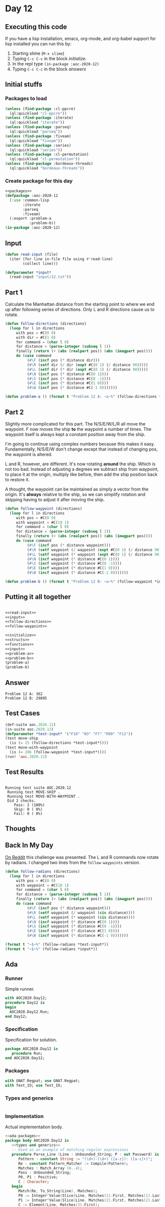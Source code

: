 #+STARTUP: indent contents
#+OPTIONS: num:nil toc:nil
* Day 12
** Executing this code
If you have a lisp installation, emacs, org-mode, and org-babel
support for lisp installed you can run this by:
1. Starting slime (=M-x slime=)
2. Typing =C-c C-c= in the block [[initialize][initialize]].
3. In the repl type =(in-package :aoc-2020-12)=
4. Typing =C-c C-c= in the block [[answers][answers]]
** Initial stuffs
*** Packages to load
#+NAME: packages
#+BEGIN_SRC lisp :results silent
  (unless (find-package :cl-ppcre)
    (ql:quickload "cl-ppcre"))
  (unless (find-package :iterate)
    (ql:quickload "iterate"))
  (unless (find-package :parseq)
    (ql:quickload "parseq"))
  (unless (find-package :fiveam)
    (ql:quickload "fiveam"))
  (unless (find-package :series)
    (ql:quickload "series"))
  (unless (find-package :cl-permutation)
    (ql:quickload "cl-permutation"))
  (unless (find-package :bordeaux-threads)
    (ql:quickload "bordeaux-threads"))
#+END_SRC
*** Create package for this day
#+NAME: initialize
#+BEGIN_SRC lisp :noweb yes :results silent
  <<packages>>
  (defpackage :aoc-2020-12
    (:use :common-lisp
          :iterate
          :parseq
          :fiveam)
    (:export :problem-a
             :problem-b))
  (in-package :aoc-2020-12)
#+END_SRC
** Input
#+NAME: read-input
#+BEGIN_SRC lisp :results silent
  (defun read-input (file)
    (iter (for line in-file file using #'read-line)
          (collect line)))
#+END_SRC
#+NAME: input
#+BEGIN_SRC lisp :noweb yes :results silent
  (defparameter *input*
    (read-input "input/12.txt"))
#+END_SRC
** Part 1
Calculate the Manhattan distance from the starting point to where we
end up after following series of directions. Only L and R directions
cause us to rotate.
#+NAME: follow-directions
#+BEGIN_SRC lisp :results silent
  (defun follow-directions (directions)
    (loop for l in directions
       with pos = #C(0 0)
       with dir = #C(1 0)
       for command = (char l 0)
       for distance = (parse-integer (subseq l 1))
       finally (return (+ (abs (realpart pos)) (abs (imagpart pos))))
       do (case command 
            (#\F (incf pos (* distance dir)))
            (#\R (setf dir (/ dir (expt #C(0 1) (/ distance 90)))))
            (#\L (setf dir (* dir (expt #C(0 1) (/ distance 90)))))
            (#\N (incf pos (* distance #C(0 1))))
            (#\S (incf pos (* distance #C(0 -1))))
            (#\E (incf pos (* distance #C(1 0))))
            (#\W (incf pos (* distance #C(-1 0)))))))
#+END_SRC
#+NAME: problem-a
#+BEGIN_SRC lisp :noweb yes :results silent
  (defun problem-a () (format t "Problem 12 A: ~a~%" (follow-directions *input*)))
#+END_SRC
** Part 2
Slightly more complicated for this part. The N/S/E/W/L/R all move the
waypoint. F now moves the ship *to* the waypoint a number of
times. The waypoint itself is always kept a constant position away
from the ship.

I'm going to continue using complex numbers because this makes it
easy. Fundamentally, N/S/E/W don't change except that instead of
changing pos, the waypoint is altered.

L and R, however, are different. It's now rotating *around* the
ship. Which is not too bad. Instead of adjusting a degrees we subtract
ship from waypoint, to place it at the origin, multiply like before,
then add the ship position back to restore it.

A thought, the waypoint can be maintained as simply a vector from the
origin. It's *always* relative to the ship, so we can simplify
rotation and skipping having to adjust it after moving the ship.
#+NAME: follow-waypoint
#+BEGIN_SRC lisp :results silent
  (defun follow-waypoint (directions)
    (loop for l in directions
       with pos = #C(0 0)
       with waypoint = #C(10 1)
       for command = (char l 0)
       for distance = (parse-integer (subseq l 1))
       finally (return (+ (abs (realpart pos)) (abs (imagpart pos))))
       do (case command 
            (#\F (incf pos (* distance waypoint)))
            (#\R (setf waypoint (/ waypoint (expt #C(0 1) (/ distance 90)))))
            (#\L (setf waypoint (* waypoint (expt #C(0 1) (/ distance 90)))))
            (#\N (incf waypoint (* distance #C(0 1))))
            (#\S (incf waypoint (* distance #C(0 -1))))
            (#\E (incf waypoint (* distance #C(1 0))))
            (#\W (incf waypoint (* distance #C(-1 0)))))))
#+END_SRC
#+NAME: problem-b
#+BEGIN_SRC lisp :noweb yes :results silent
  (defun problem-b () (format t "Problem 12 B: ~a~%" (follow-waypoint *input*)))
#+END_SRC
** Putting it all together
#+NAME: structs
#+BEGIN_SRC lisp :noweb yes :results silent

#+END_SRC
#+NAME: functions
#+BEGIN_SRC lisp :noweb yes :results silent
  <<read-input>>
  <<input>>
  <<follow-directions>>
  <<follow-waypoint>>
#+END_SRC
#+NAME: answers
#+BEGIN_SRC lisp :results output :exports both :noweb yes :tangle no
  <<initialize>>
  <<structs>>
  <<functions>>
  <<input>>
  <<problem-a>>
  <<problem-b>>
  (problem-a)
  (problem-b)
#+END_SRC
** Answer
#+RESULTS: answers
: Problem 12 A: 362
: Problem 12 B: 29895
** Test Cases
#+NAME: test-cases
#+BEGIN_SRC lisp :results output :exports both
  (def-suite aoc.2020.12)
  (in-suite aoc.2020.12)
  (defparameter *test-input* '("F10" "N3" "F7" "R90" "F11"))
  (test move-ship
    (is (= 25 (follow-directions *test-input*))))
  (test move-with-waypoint
    (is (= 286 (follow-waypoint *test-input*))))
  (run! 'aoc.2020.12)
#+END_SRC
** Test Results
#+RESULTS: test-cases
: 
: Running test suite AOC.2020.12
:  Running test MOVE-SHIP .
:  Running test MOVE-WITH-WAYPOINT .
:  Did 2 checks.
:     Pass: 2 (100%)
:     Skip: 0 ( 0%)
:     Fail: 0 ( 0%)
** Thoughts
** Back In My Day
[[https://www.reddit.com/r/adventofcode/comments/kbjw9c/2020_day_12_part_3_back_in_my_day/][On Reddit]] this challenge was presented. The L and R commands now
rotate by radians. I changed two lines from the =follow-waypoints=
version.
#+NAME: follow-radians
#+BEGIN_SRC lisp :results silent
  (defun follow-radians (directions)
    (loop for l in directions
       with pos = #C(0 0)
       with waypoint = #C(10 1)
       for command = (char l 0)
       for distance = (parse-integer (subseq l 1))
       finally (return (+ (abs (realpart pos)) (abs (imagpart pos))))
       do (case command 
            (#\F (incf pos (* distance waypoint)))
            (#\R (setf waypoint (/ waypoint (cis distance))))
            (#\L (setf waypoint (* waypoint (cis distance))))
            (#\N (incf waypoint (* distance #C(0 1))))
            (#\S (incf waypoint (* distance #C(0 -1))))
            (#\E (incf waypoint (* distance #C(1 0))))
            (#\W (incf waypoint (* distance #C(-1 0)))))))
#+END_SRC

#+BEGIN_SRC lisp :results output
  (format t "~$~%" (follow-radians *test-input*))
  (format t "~$~%" (follow-radians *input*))
#+END_SRC

#+RESULTS:
: 240.10
: 16687.78

** Ada
*** Runner
Simple runner.
#+BEGIN_SRC ada :tangle ada/day12.adb
  with AOC2020.Day12;
  procedure Day12 is
  begin
    AOC2020.Day12.Run;
  end Day12;
#+END_SRC
*** Specification
Specification for solution.
#+BEGIN_SRC ada :tangle ada/aoc2020-day12.ads
  package AOC2020.Day12 is
     procedure Run;
  end AOC2020.Day12;
#+END_SRC
*** Packages
#+NAME: ada-packages
#+BEGIN_SRC ada
  with GNAT.Regpat; use GNAT.Regpat;
  with Text_IO; use Text_IO;
#+END_SRC
*** Types and generics
#+NAME: types-and-generics
#+BEGIN_SRC ada

#+END_SRC
*** Implementation
Actual implementation body.
#+BEGIN_SRC ada :tangle ada/aoc2020-day12.adb
  <<ada-packages>>
  package body AOC2020.Day12 is
     <<types-and-generics>>
     -- Used as an example of matching regular expressions
     procedure Parse_Line (Line : Unbounded_String; P : out Password) is
        Pattern : constant String := "(\d+)-(\d+) ([a-z]): ([a-z]+)";
        Re : constant Pattern_Matcher := Compile(Pattern);
        Matches : Match_Array (0..4);
        Pass : Unbounded_String;
        P0, P1 : Positive;
        C : Character;
     begin
        Match(Re, To_String(Line), Matches);
        P0 := Integer'Value(Slice(Line, Matches(1).First, Matches(1).Last));
        P1 := Integer'Value(Slice(Line, Matches(2).First, Matches(2).Last));
        C := Element(Line, Matches(3).First);
        Pass := To_Unbounded_String(Slice(Line, Matches(4).First, Matches(4).Last));
        P := (Min_Or_Pos => P0,
              Max_Or_Pos => P1,
              C => C,
              P => Pass);
     end Parse_Line;
     procedure Run is
     begin
        Put_Line("Advent of Code 2020 - Day 12");
        Put_Line("The result for Part 1 is " & Integer'Image(0));
        Put_Line("The result for Part 2 is " & Integer'Image(0));
     end Run;
  end AOC2020.Day12;
#+END_SRC
*** Run the program
In order to run this you have to "tangle" the code first using =C-c
C-v C-t=.

#+BEGIN_SRC shell :tangle no :results output :exports both
  cd ada
  gnatmake day12
  ./day12
#+END_SRC

#+RESULTS:
